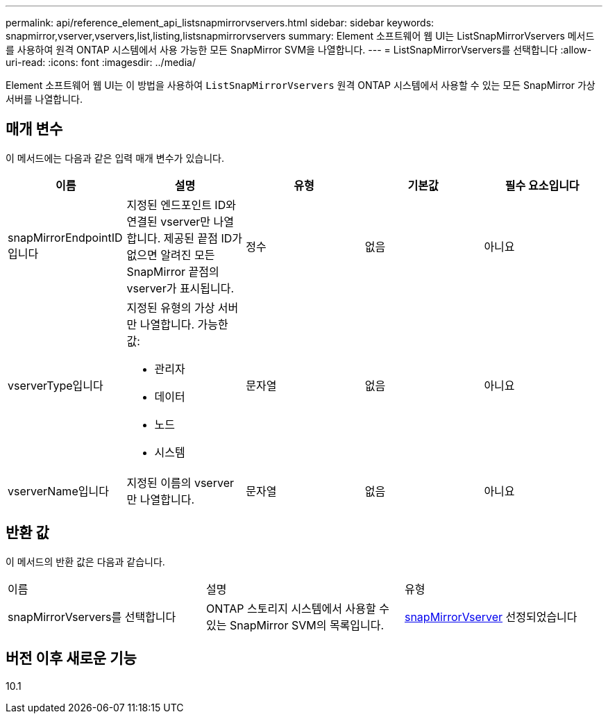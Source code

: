 ---
permalink: api/reference_element_api_listsnapmirrorvservers.html 
sidebar: sidebar 
keywords: snapmirror,vserver,vservers,list,listing,listsnapmirrorvservers 
summary: Element 소프트웨어 웹 UI는 ListSnapMirrorVservers 메서드를 사용하여 원격 ONTAP 시스템에서 사용 가능한 모든 SnapMirror SVM을 나열합니다. 
---
= ListSnapMirrorVservers를 선택합니다
:allow-uri-read: 
:icons: font
:imagesdir: ../media/


[role="lead"]
Element 소프트웨어 웹 UI는 이 방법을 사용하여 `ListSnapMirrorVservers` 원격 ONTAP 시스템에서 사용할 수 있는 모든 SnapMirror 가상 서버를 나열합니다.



== 매개 변수

이 메서드에는 다음과 같은 입력 매개 변수가 있습니다.

|===
| 이름 | 설명 | 유형 | 기본값 | 필수 요소입니다 


 a| 
snapMirrorEndpointID입니다
 a| 
지정된 엔드포인트 ID와 연결된 vserver만 나열합니다. 제공된 끝점 ID가 없으면 알려진 모든 SnapMirror 끝점의 vserver가 표시됩니다.
 a| 
정수
 a| 
없음
 a| 
아니요



 a| 
vserverType입니다
 a| 
지정된 유형의 가상 서버만 나열합니다. 가능한 값:

* 관리자
* 데이터
* 노드
* 시스템

 a| 
문자열
 a| 
없음
 a| 
아니요



 a| 
vserverName입니다
 a| 
지정된 이름의 vserver만 나열합니다.
 a| 
문자열
 a| 
없음
 a| 
아니요

|===


== 반환 값

이 메서드의 반환 값은 다음과 같습니다.

|===


| 이름 | 설명 | 유형 


 a| 
snapMirrorVservers를 선택합니다
 a| 
ONTAP 스토리지 시스템에서 사용할 수 있는 SnapMirror SVM의 목록입니다.
 a| 
xref:reference_element_api_snapmirrorvserver.adoc[snapMirrorVserver] 선정되었습니다

|===


== 버전 이후 새로운 기능

10.1
